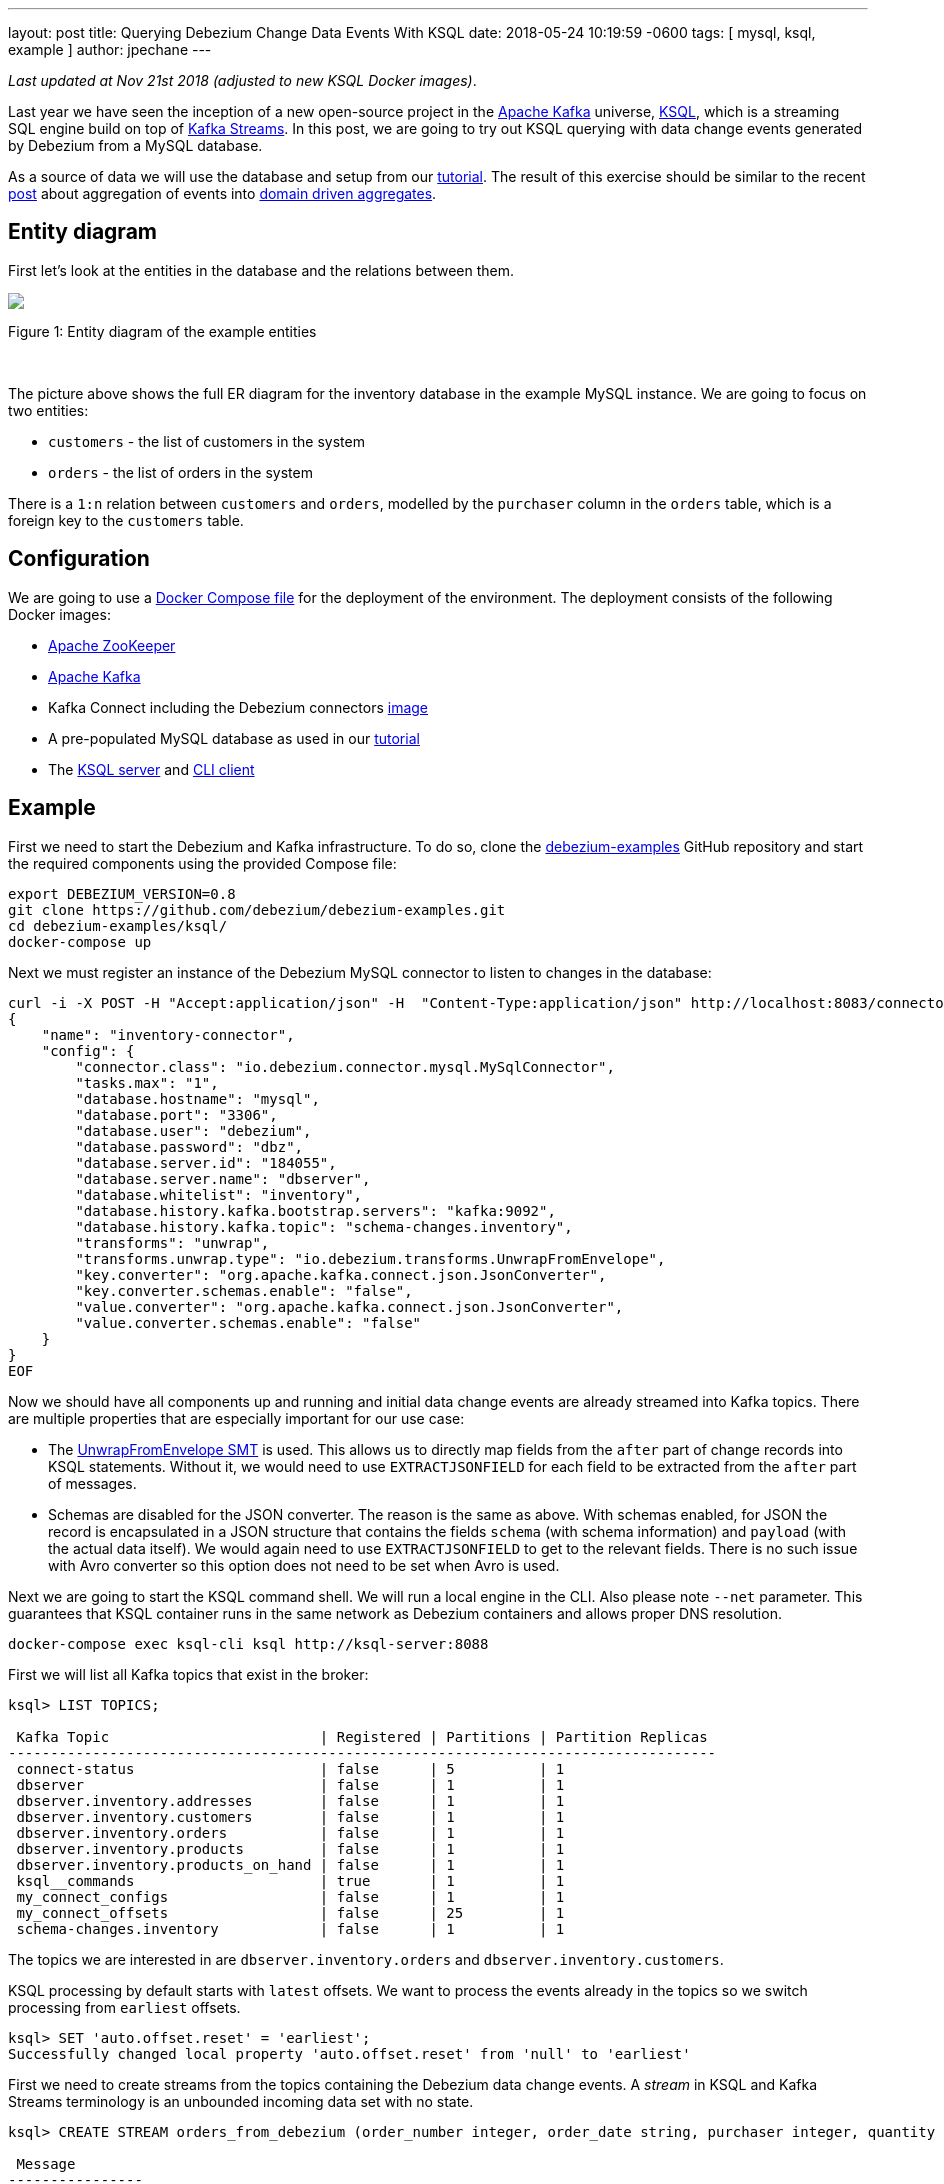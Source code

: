 ---
layout: post
title:  Querying Debezium Change Data Events With KSQL
date:   2018-05-24 10:19:59 -0600
tags: [ mysql, ksql, example ]
author: jpechane
---

_Last updated at Nov 21st 2018 (adjusted to new KSQL Docker images)_.

Last year we have seen the inception of a new open-source project in the https://kafka.apache.org/[Apache Kafka] universe, https://github.com/confluentinc/ksql[KSQL],
which is a streaming SQL engine build on top of https://kafka.apache.org/documentation/streams/[Kafka Streams].
In this post, we are going to try out KSQL querying with data change events generated by Debezium from a MySQL database.

As a source of data we will use the database and setup from our link:/docs/tutorial/[tutorial].
The result of this exercise should be similar to the recent link:/blog/2018/03/08/creating-ddd-aggregates-with-debezium-and-kafka-streams/[post] about aggregation of events into link:https://martinfowler.com/bliki/DDD_Aggregate.html[domain driven aggregates].

+++<!-- more -->+++

== Entity diagram

First let's look at the entities in the database and the relations between them.

[.centered-image.responsive-image]
====
++++
<img src="/assets/images/tutorial-erd.svg" style="max-width:100%;" class="responsive-image">
++++
Figure 1: Entity diagram of the example entities
====

&nbsp; +

The picture above shows the full ER diagram for the inventory database in the example MySQL instance.
We are going to focus on two entities:

 - `customers` - the list of customers in the system
 - `orders` - the list of orders in the system

There is a `1:n` relation between `customers` and `orders`, modelled by the `purchaser` column in the `orders` table, which is a foreign key to the `customers` table.

== Configuration

We are going to use a https://github.com/debezium/debezium-examples/blob/master/ksql/docker-compose.yaml[Docker Compose file] for the deployment of the environment.
The deployment consists of the following Docker images:

* https://hub.docker.com/r/debezium/zookeeper/[Apache ZooKeeper]
* https://hub.docker.com/r/debezium/kafka/[Apache Kafka]
* Kafka Connect including the Debezium connectors https://hub.docker.com/r/debezium/connect/[image]
* A pre-populated MySQL database as used in our link:/docs/tutorial/[tutorial]
* The https://hub.docker.com/r/confluentinc/cp-ksql-server/[KSQL server] and https://hub.docker.com/r/confluentinc/cp-ksql-cli/[CLI client]

== Example
First we need to start the Debezium and Kafka infrastructure.
To do so, clone the https://github.com/debezium/debezium-examples/[debezium-examples] GitHub repository and start the required components using the provided Compose file:

[source,bash,indent=0]
----
export DEBEZIUM_VERSION=0.8
git clone https://github.com/debezium/debezium-examples.git
cd debezium-examples/ksql/
docker-compose up
----

Next we must register an instance of the Debezium MySQL connector to listen to changes in the database:

[source,bash,indent=0]
----
curl -i -X POST -H "Accept:application/json" -H  "Content-Type:application/json" http://localhost:8083/connectors/ -d @- <<-EOF
{
    "name": "inventory-connector",
    "config": {
        "connector.class": "io.debezium.connector.mysql.MySqlConnector",
        "tasks.max": "1",
        "database.hostname": "mysql",
        "database.port": "3306",
        "database.user": "debezium",
        "database.password": "dbz",
        "database.server.id": "184055",
        "database.server.name": "dbserver",
        "database.whitelist": "inventory",
        "database.history.kafka.bootstrap.servers": "kafka:9092",
        "database.history.kafka.topic": "schema-changes.inventory",
        "transforms": "unwrap",
        "transforms.unwrap.type": "io.debezium.transforms.UnwrapFromEnvelope",
        "key.converter": "org.apache.kafka.connect.json.JsonConverter",
        "key.converter.schemas.enable": "false",
        "value.converter": "org.apache.kafka.connect.json.JsonConverter",
        "value.converter.schemas.enable": "false"
    }
}
EOF
----

Now we should have all components up and running and initial data change events are already streamed into Kafka topics.
There are multiple properties that are especially important for our use case:

 - The https://debezium.io/docs/configuration/event-flattening/[UnwrapFromEnvelope SMT] is used.
 This allows us to directly map fields from the `after` part of change records into KSQL statements.
 Without it, we would need to use `EXTRACTJSONFIELD` for each field to be extracted from the `after` part of messages.
 - Schemas are disabled for the JSON converter.
 The reason is the same as above.
 With schemas enabled, for JSON the record is encapsulated in a JSON structure that contains the fields `schema` (with schema information) and `payload` (with the actual data itself).
 We would again need to use `EXTRACTJSONFIELD` to get to the relevant fields.
 There is no such issue with Avro converter so this option does not need to be set when Avro is used.

Next we are going to start the KSQL command shell.
We will run a local engine in the CLI.
Also please note `--net` parameter. This guarantees that KSQL container runs in the same network as Debezium containers and allows proper DNS resolution.

[source,bash,indent=0]
----
docker-compose exec ksql-cli ksql http://ksql-server:8088
----

First we will list all Kafka topics that exist in the broker:

[source,bash,indent=0]
----
ksql> LIST TOPICS;

 Kafka Topic                         | Registered | Partitions | Partition Replicas
------------------------------------------------------------------------------------
 connect-status                      | false      | 5          | 1
 dbserver                            | false      | 1          | 1
 dbserver.inventory.addresses        | false      | 1          | 1
 dbserver.inventory.customers        | false      | 1          | 1
 dbserver.inventory.orders           | false      | 1          | 1
 dbserver.inventory.products         | false      | 1          | 1
 dbserver.inventory.products_on_hand | false      | 1          | 1
 ksql__commands                      | true       | 1          | 1
 my_connect_configs                  | false      | 1          | 1
 my_connect_offsets                  | false      | 25         | 1
 schema-changes.inventory            | false      | 1          | 1
----

The topics we are interested in are `dbserver.inventory.orders` and `dbserver.inventory.customers`.

KSQL processing by default starts with `latest` offsets.
We want to process the events already in the topics so we switch processing from `earliest` offsets.

[source,bash,indent=0]
----
ksql> SET 'auto.offset.reset' = 'earliest';
Successfully changed local property 'auto.offset.reset' from 'null' to 'earliest'
----

First we need to create streams from the topics containing the Debezium data change events.
A _stream_ in KSQL and Kafka Streams terminology is an unbounded incoming data set with no state.

[source,bash,indent=0]
----
ksql> CREATE STREAM orders_from_debezium (order_number integer, order_date string, purchaser integer, quantity integer, product_id integer) WITH (KAFKA_TOPIC='dbserver.inventory.orders',VALUE_FORMAT='json');

 Message
----------------
 Stream created
ksql>
ksql> CREATE STREAM customers_from_debezium (id integer, first_name string, last_name string, email string) WITH (KAFKA_TOPIC='dbserver.inventory.customers',VALUE_FORMAT='json');

 Message
----------------
 Stream created
----

=== Partitioning

Our deployment uses only one partition per topic.
In a production system there will likely be multiple partitions per topic and we need to ensure that all events belonging to our aggregated object end up in the same partition.
The natural partioning in our case is per customer id.
We are going to repartition the `orders_from_debezium` stream according to the `purchaser` field that contains the customer id.
The repartitioned data are written into a new topic `ORDERS_REPART`:

[source,bash,indent=0]
----
ksql> CREATE STREAM orders WITH (KAFKA_TOPIC='ORDERS_REPART',VALUE_FORMAT='json',PARTITIONS=1) as SELECT * FROM orders_from_debezium PARTITION BY PURCHASER;

 Message
----------------------------
 Stream created and running
ksql> LIST TOPICS;

 Kafka Topic                         | Registered | Partitions | Partition Replicas
------------------------------------------------------------------------------------
...
 ORDERS_REPART                       | true       | 1          | 1
...
----

We are going to execute the same operation for customers too.
It is necessary for two reasons:

 - The current key is a struct that contains a field named `id` with the customer id.
 This is different from the repartitioned order topic which contains only the `id` value as the key, so the partitions would not match.
 - When we will create a JOIN later, there is a limitation that requires the key to have the same value as a key field in the table.
 The table field contains a plain value but the key contains a struct so they would not match.
 See https://github.com/confluentinc/ksql/issues/749[this KSQL issue] for more details.

[source,bash,indent=0]
----
ksql> CREATE STREAM customers_stream WITH (KAFKA_TOPIC='CUSTOMERS_REPART',VALUE_FORMAT='json',PARTITIONS=1) as SELECT * FROM customers_from_debezium PARTITION BY ID;

 Message
----------------------------
 Stream created and running
ksql> LIST TOPICS;

 Kafka Topic                         | Registered | Partitions | Partition Replicas
------------------------------------------------------------------------------------
...
 CUSTOMERS_REPART                    | true       | 1          | 1
...
----

To verify that records have a new key and are thus repartioned we can issue few statements to compare the results:

[source,bash,indent=0]
----
ksql> SELECT * FROM orders_from_debezium LIMIT 1;
1524034842810 | {"order_number":10001} | 10001 | 16816 | 1001 | 1 | 102
LIMIT reached for the partition.
Query terminated
ksql> SELECT * FROM orders LIMIT 1;
1524034842810 | 1001 | 10001 | 16816 | 1001 | 1 | 102
LIMIT reached for the partition.
Query terminated
----

The second column contains `ROWKEY` which is the key of the message.

==== Customer/order join

So far we were only declaring streams as an unbounded stateless data set.
In our use case the `order` is really an event that comes and goes.
But `customer` is an entity that can be updated and generally is a part of a state fo the system.
Such quality is represented in KSQL or Kafka Streams as table.
We are going to create a table of customers from the topic containing repartitioned customers.

[source,bash,indent=0]
----
ksql> CREATE TABLE customers (id integer, first_name string, last_name string, email string) WITH (KAFKA_TOPIC='CUSTOMERS_REPART',VALUE_FORMAT='json',KEY='id');

 Message
---------------
 Table created
----

Now we have everything in place to make a join between customer and its orders and create a query that will monitor incoming orders and list them with associated customer fields.

[source,bash,indent=0]
----
ksql> SELECT order_number,quantity,customers.first_name,customers.last_name FROM orders left join customers on orders.purchaser=customers.id;
10001 | 1 | Sally | Thomas
10002 | 2 | George | Bailey
10003 | 2 | George | Bailey
10004 | 1 | Edward | Walker
----

Let's apply a few changes to the database, which will result in corresponding CDC events being emitted by Debezium:

[source,bash,indent=0]
----
docker-compose exec mysql bash -c 'mysql -u $MYSQL_USER -p$MYSQL_PASSWORD inventory'

mysql> INSERT INTO orders VALUES(default,NOW(), 1003,5,101);
Query OK, 1 row affected, 1 warning (0.02 sec)

mysql> UPDATE customers SET first_name='Annie' WHERE id=1004;
Query OK, 1 row affected (0.02 sec)
Rows matched: 1  Changed: 1  Warnings: 0

mysql> UPDATE orders SET quantity=20 WHERE order_number=10004;
Query OK, 1 row affected (0.02 sec)
Rows matched: 1  Changed: 1  Warnings: 0
----

You may notice that only changes in the `orders` table have triggered changes in the joined stream.
This is a product of the stream/table join.
We would need a stream/stream join to trigger changes if any of input streams is modified.

So the final result of the select after the database is modified is
[source,bash,indent=0]
----
10001 | 1 | Sally | Thomas
10002 | 2 | George | Bailey
10003 | 2 | George | Bailey
10004 | 1 | Edward | Walker
10005 | 5 | Edward | Walker
10004 | 20 | Edward | Walker
----

== Summary

We have successfully started a KSQL instance. We have mapped KSQL streams to Debezium topics filled by Debezium and made a join between them.
We have also discussed the problem of repartioning in streaming applications.

If you'd like to try out this example with Avro encoding and schema registry then you can use our https://github.com/debezium/debezium-examples/blob/master/tutorial/docker-compose-mysql-avro.yaml[Avro example].
Also for further details and more advanced usages just refer to the KSQL https://github.com/confluentinc/ksql/blob/master/docs/syntax-reference.md[syntax reference].

In case you need help, have feature requests or would like to share your experiences with this example, please let us know in the comments below.

== About Debezium

Debezium is an open source distributed platform that turns your existing databases into event streams,
so applications can see and respond almost instantly to each committed row-level change in the databases.
Debezium is built on top of http://kafka.apache.org/[Kafka] and provides http://kafka.apache.org/documentation.html#connect[Kafka Connect] compatible connectors that monitor specific database management systems.
Debezium records the history of data changes in Kafka logs, so your application can be stopped and restarted at any time and can easily consume all of the events it missed while it was not running,
ensuring that all events are processed correctly and completely.
Debezium is link:/license/[open source] under the http://www.apache.org/licenses/LICENSE-2.0.html[Apache License, Version 2.0].

== Get involved

We hope you find Debezium interesting and useful, and want to give it a try.
Follow us on Twitter https://twitter.com/debezium[@debezium], https://gitter.im/debezium/user[chat with us on Gitter],
or join our https://groups.google.com/forum/#!forum/debezium[mailing list] to talk with the community.
All of the code is open source https://github.com/debezium/[on GitHub],
so build the code locally and help us improve ours existing connectors and add even more connectors.
If you find problems or have ideas how we can improve Debezium, please let us know or https://issues.redhat.com/projects/DBZ/issues/[log an issue].
